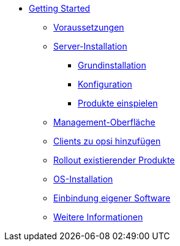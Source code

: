 * xref:getting-started.adoc[Getting Started]
	** xref:server/requirements.adoc[Voraussetzungen]
	** xref:server/server-installation.adoc[Server-Installation]
		*** xref:server/base-installation.adoc[Grundinstallation]
		*** xref:server/configuration.adoc[Konfiguration]
		*** xref:server/minimal-products.adoc[Produkte einspielen]
	** xref:opsiconfiged.adoc[Management-Oberfläche]
	** xref:adding-clients.adoc[Clients zu opsi hinzufügen]
	** xref:rollout-products.adoc[Rollout existierender Produkte]
	** xref:os-installation.adoc[OS-Installation]
	** xref:packaging-tutorial.adoc[Einbindung eigener Software]
	** xref:more.adoc[Weitere Informationen]
